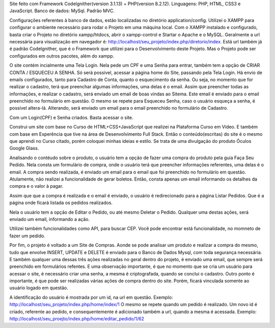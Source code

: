 Site feito com Framework Codelgnither(version 3.1.13) + PHP(version 8.2.12).
Linguagens: PHP, HTML, CSS3 e JavaScript.
Banco de dados: MySql.
Padrão MVC.

Configurações referentes à banco de dados, estão localizadas no diretório application/config.
Utilizei o XAMPP para configurar o ambiente necessário para rodar o Projeto em uma máquina local.
Com o XAMPP instalado e configurado, basta criar o Projeto no diretório xampp/htdocs, abrir o xampp-control e Startar o Apache e o MySQL.
Geralmente a url necessária para visualização em navegador é: http://localhost/seu_projeto/index.php/diretorio/index.
Está url também já é padrão Codelgnither, que é o Framework que utilizei para o Desenvolvimento deste Projeto.
Mas o Projeto pode ser configurados em outros pacotes, além do xampp.

O site contém incialmente uma Tela Login. 
Nela pede um CPF e uma Senha para entrar, também tem a opção de CRIAR CONTA / ESQUECEU A SENHA.
Só será possível, acessar a página home do Site, passando pela Tela Login.
Há envio de emails configurados, tanto para Cadastro de Conta, quanto o esquecimento da senha.
Ou seja, no momento que for realizar o cadastro, terá que preenchar algumas informações, uma delas é o email.
Assim que preencher todas as informações, e realizar o cadastro, será enviado um email de boas vindas ao Sitema.
Este email é enviado para o email preenchido no formulário em questão.
O mesmo se repete para Esqueceu Senha, caso o usuário esqueça a senha, é possível altera-lá.
Alterando, será enviado um email para o email preenchido no formulário de Cadastro.

Com um Login(CPF) e Senha criados.
Basta acessar o site.

Construi um site com base no Curso de HTML+CSS+JavaScript que realizei na Plataforma Curso em Vídeo.
E também com base em Experência que tive na área de Desenvolvimento Full Stack.
Então o conteúdo(escritas) do site é o mesmo que aprendi no Curso citado, porém coloquei minhas ideias e estilo.
Se trata de uma divulgação do produto Óculos Google Glass.

Analisando o contéudo sobre o produto, o usuário tem a opção de fazer uma compra do produto pela guia Faça Seu Pedido.
Nela consta um formulário de compra, onde o usuário terá que preencher informações referentes, uma delas é o email.
A compra sendo realizada, é enviado um email para o email que foi preenchido no formulário em questão.
Atulamente, não realizei a funcionalidade de gerar boletos.
Então, consta apenas um email informando os detalhes da compra e o valor à pagar.

Assim que que a compra é realizada e o email é enviado, o usuário é redirecionado para a página Listar Pedidos.
Que é a página onde ficará listada os pedidos realizados.

Nela o usuário tem a opção de Editar o Pedido, ou até mesmo Deletar o Pedido.
Qualquer uma destas ações, será enviado um email, informando a ação.

Utilizei também funcionalidades como API, para buscar CEP.
Você pode encontrar está funcionalidade, no momneto de fazer um pedido.

Por fim, o projeto é voltado a um Site de Compras.
Aonde se pode analisar um produto e realizar a compra do mesmo, tudo que envolve INSERT, UPDATE e DELETE é enviado para o Banco de Dados Mysql, com toda segurança necessária.
E também qualquer uma dessas três ações realizadas no geral dentro do projeto, é enviado uma email, que sempre será preenchido em formulários refentes.
E uma observação importante, é que no momento que se cria um usuário para acessar o site, é necessário criar uma senha, a mesma é criptografada, quando se conclui o cadastro.
Outro ponto é importante, é que pode ser realizadas várias ações de compra dentro do site.
Porém, ficará vinculada somente ao usuário logado em questão.

A identificação do usuário é mostrada por um id, na url em questão.
Exemplo: http://localhost/seu_projeto/index.php/home/index/1
O mesmo se repete quando um pedido é realizado. Um novo id é criado, referente ao pedido, e consequentemente é adicionado também a url, quando a mesma é acessada.
Exemplo: http://localhost/seu_proejto/index.php/home/editar_pedido/1/62

